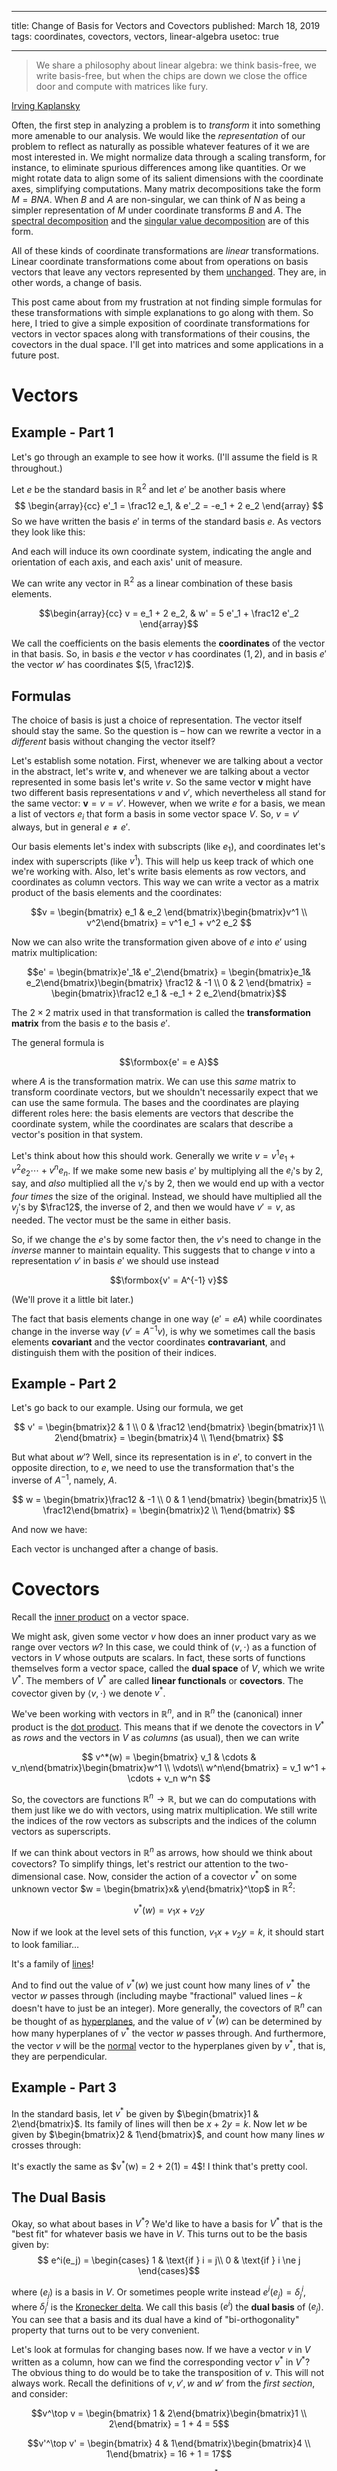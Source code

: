 -------
title: Change of Basis for Vectors and Covectors
published: March 18, 2019
tags: coordinates, covectors, vectors, linear-algebra
usetoc: true
-------


#+begin_quote
We share a philosophy about linear algebra: we think basis-free, we write basis-free, but when the chips are down we close the office door and compute with matrices like fury.
#+end_quote
[[https://mathoverflow.net/questions/11669/what-is-the-difference-between-matrix-theory-and-linear-algebra/19923][Irving Kaplansky]]

Often, the first step in analyzing a problem is to /transform/ it into something more amenable to our analysis. We would like the /representation/ of our problem to reflect as naturally as possible whatever features of it we are most interested in. We might normalize data through a scaling transform, for instance, to eliminate spurious differences among like quantities. Or we might rotate data to align some of its salient dimensions with the coordinate axes, simplifying computations. Many matrix decompositions take the form $M = BNA$. When $B$ and $A$ are non-singular, we can think of $N$ as being a simpler representation of $M$ under coordinate transforms $B$ and $A$. The [[https://en.wikipedia.org/wiki/Eigendecomposition_of_a_matrix][spectral decomposition]] and the [[https://en.wikipedia.org/wiki/Singular_value_decomposition][singular value decomposition]] are of this form.

All of these kinds of coordinate transformations are /linear/ transformations. Linear coordinate transformations come about from operations on basis vectors that leave any vectors represented by them [[https://en.wikipedia.org/wiki/Active_and_passive_transformation][unchanged]]. They are, in other words, a change of basis.

This post came about from my frustration at not finding simple formulas for these transformations with simple explanations to go along with them. So here, I tried to give a simple exposition of coordinate transformations for vectors in vector spaces along with transformations of their cousins, the covectors in the dual space. I'll get into matrices and some applications in a future post.

* Vectors

** Example - Part 1
Let's go through an example to see how it works. (I'll assume the field is $\mathbb{R}$ throughout.)

Let $e$ be the standard basis in $\mathbb{R}^2$ and let $e'$ be another basis where
\[
\begin{array}{cc}
e'_1 = \frac12 e_1, & e'_2 = -e_1 + 2 e_2
\end{array}
\]
So we have written the basis $e'$ in terms of the standard basis $e$. As vectors they look like this:

#+begin_export html
<figure><img src="/images/bases.jpg" alt="Drawing of the basis vectors e_1, e_2, and e'_1, e'_2"/></figure>
#+end_export

And each will induce its own coordinate system, indicating the angle and orientation of each axis, and each axis' unit of measure.

#+begin_export html
<figure><img src="/images/coordinates.jpg" alt="Drawing of basis vectors and the coordinates they induce."></figure>
#+end_export

We can write any vector in $\mathbb{R}^2$ as a linear combination of these basis elements.

\[\begin{array}{cc}
v = e_1 + 2 e_2, & w' = 5 e'_1 + \frac12 e'_2
\end{array}\]

#+begin_export html
<figure><img src="/images/vectors.jpg" alt="Drawing of vectors in two coordinate systems."></figure>
#+end_export

We call the coefficients on the basis elements the *coordinates* of the vector in that basis. So, in basis $e$ the vector $v$ has coordinates $(1, 2)$, and in basis $e'$ the vector $w'$ has coordinates $(5, \frac12)$.

** Formulas
The choice of basis is just a choice of representation. The vector itself should stay the same. So the question is -- how can we rewrite a vector in a /different/ basis without changing the vector itself?

Let's establish some notation. First, whenever we are talking about a vector in the abstract, let's write $\mathbf{v}$, and whenever we are talking about a vector represented in some basis let's write $v$. So the same vector $\mathbf{v}$ might have two different basis representations $v$ and $v'$, which nevertheless all stand for the same vector: $\mathbf{v} = v = v'$. However, when we write $e$ for a basis, we mean a list of vectors $e_i$ that form a basis in some vector space $V$. So, $v = v'$ always, but in general $e \neq e'$.

Our basis elements let's index with subscripts (like $e_1$), and coordinates let's index with superscripts (like $v^1$). This will help us keep track of which one we're working with. Also, let's write basis elements as row vectors, and coordinates as column vectors. This way we can write a vector as a matrix product of the basis elements and the coordinates:


\[v = \begin{bmatrix} e_1 & e_2 \end{bmatrix}\begin{bmatrix}v^1 \\
v^2\end{bmatrix} = v^1 e_1 + v^2 e_2
\]

Now we can also write the transformation given above of $e$ into $e'$ using matrix multiplication:

\[e' = \begin{bmatrix}e'_1& e'_2\end{bmatrix} = \begin{bmatrix}e_1&  e_2\end{bmatrix}\begin{bmatrix}
\frac12 & -1 \\
0 & 2 
\end{bmatrix} = \begin{bmatrix}\frac12 e_1 & -e_1 + 2 e_2\end{bmatrix}\]

The $2 \times 2$ matrix used in that transformation is called the *transformation matrix* from the basis $e$ to the basis $e'$. 

The general formula is

\[\formbox{e' = e A}\]

where $A$ is the transformation matrix. We can use this /same/ matrix to transform coordinate vectors, but we shouldn't necessarily expect that we can use the same formula. The bases and the coordinates are playing different roles here: the basis elements are vectors that describe the coordinate system, while the coordinates are scalars that describe a vector's position in that system.

Let's think about how this should work. Generally we write $v = v^1 e_1 + v^2 e_2 \cdots + v^n e_n$. If we make some new basis $e'$ by multiplying all the $e_i$'s by 2, say, and /also/ multiplied all the $v_j$'s by 2, then we would end up with a vector /four times/ the size of the original. Instead, we should have multiplied all the $v_j$'s by $\frac12$, the inverse of 2, and then we would have $v' = v$, as needed. The vector must be the same in either basis.

So, if we change the $e$'s by some factor then, the $v$'s need to change in the /inverse/ manner to maintain equality. This suggests that to change $v$ into a representation $v'$ in basis $e'$ we should use instead

\[\formbox{v' = A^{-1} v}\]

(We'll prove it a little bit later.)

The fact that basis elements change in one way ($e' = e A$) while coordinates change in the inverse way ($v' = A^{-1} v$), is why we sometimes call the basis elements *covariant* and the vector coordinates *contravariant*, and distinguish them with the position of their indices.

** Example - Part 2
Let's go back to our example. Using our formula, we get

\[
v' = \begin{bmatrix}2 & 1 \\
0 & \frac12 \end{bmatrix} \begin{bmatrix}1 \\
2\end{bmatrix} = \begin{bmatrix}4 \\
1\end{bmatrix}
\]

But what about $w'$? Well, since its representation is in $e'$, to convert in the opposite direction, to $e$, we need to use the transformation that's the inverse of $A^{-1}$, namely, $A$.

\[
w = \begin{bmatrix}\frac12 & -1 \\
0 & 1 \end{bmatrix} \begin{bmatrix}5 \\
\frac12\end{bmatrix} = \begin{bmatrix}2 \\
1\end{bmatrix}
\]

And now we have:

#+begin_export html
<figure><img src="/images/transformed.jpg" alt="Drawing of vectors v, v', w, and w'." /></figure>
#+end_export

Each vector is unchanged after a change of basis.

* Covectors

Recall the [[https://en.wikipedia.org/wiki/Inner_product_space][inner product]] on a vector space.

We might ask, given some vector $v$ how does an inner product vary as we range over vectors $w$? In this case, we could think of $\langle v, \cdot\rangle$ as a function of vectors in $V$ whose outputs are scalars. In fact, these sorts of functions themselves form a vector space, called the *dual space* of $V$, which we write $V^*$. The members of $V^*$ are called *linear functionals* or *covectors*. The covector given by $\langle v, \cdot\rangle$ we denote $v^*$.

We've been working with vectors in $\mathbb{R}^n$, and in $\mathbb{R}^n$ the (canonical) inner product is the [[https://en.wikipedia.org/wiki/Dot_product][dot product]]. This means that if we denote the covectors in $V^*$ as /rows/ and the vectors in $V$ as /columns/ (as usual), then we can write

\[
v^*(w) = \begin{bmatrix} v_1 & \cdots & v_n\end{bmatrix}\begin{bmatrix}w^1 \\
\vdots\\
w^n\end{bmatrix} = v_1 w^1 + \cdots + v_n w^n
\]

So, the covectors are functions $\mathbb{R}^n \to \mathbb{R}$, but we can do computations with them just like we do with vectors, using matrix multiplication. We still write the indices of the row vectors as subscripts and the indices of the column vectors as superscripts.

If we can think about vectors in $\mathbb{R}^n$ as arrows, how should we think about covectors? To simplify things, let's restrict our attention to the two-dimensional case. Now, consider the action of a covector $v^*$ on some unknown vector $w = \begin{bmatrix}x& y\end{bmatrix}^\top$ in $\mathbb{R}^2$:

\[
v^*(w) = v_1 x + v_2 y
\]

Now if we look at the level sets of this function, $v_1 x + v_2 y = k$, it should start to look familiar...

It's a family of [[https://en.wikipedia.org/wiki/Linear_equation#Two-point_form][lines]]!

And to find out the value of $v^*(w)$ we just count how many lines of $v^*$ the vector $w$ passes through (including maybe "fractional" valued lines -- $k$ doesn't have to just be an integer). More generally, the covectors of $\mathbb{R}^n$ can be thought of as [[https://en.wikipedia.org/wiki/Hyperplane][hyperplanes]], and the value of $v^*(w)$ can be determined by how many hyperplanes of $v^*$ the vector $w$ passes through. And furthermore, the vector $v$ will be the [[https://en.wikipedia.org/wiki/Normal_(geometry)][normal]] vector to the hyperplanes given by $v^*$, that is, they are perpendicular.

** Example - Part 3
In the standard basis, let $v^*$ be given by $\begin{bmatrix}1 & 2\end{bmatrix}$. Its family of lines will then be $x + 2 y = k$. Now let $w$ be given by $\begin{bmatrix}2 & 1\end{bmatrix}$, and count how many lines $w$ crosses through:

#+begin_export html
<figure><img src="/images/covectors.jpg" alt="Left: Drawing of v and v^*. Right: Drawing of v^* and w." /></figure>
#+end_export

It's exactly the same as $v^*(w) = 2 + 2(1) = 4$! I think that's pretty cool.

** The Dual Basis
Okay, so what about bases in $V^*$? We'd like to have a basis for $V^*$ that is the "best fit" for whatever basis we have in $V$. This turns out to be the basis given by:
\[
e^i(e_j) =
\begin{cases}
  1 & \text{if } i = j\\
  0 & \text{if } i \ne j
\end{cases}\]

where $(e_j)$ is a basis in $V$. Or sometimes people write instead $e^i(e_j) = \delta^i_j$, where $\delta^i_j$ is the [[https://en.wikipedia.org/wiki/Kronecker_delta][Kronecker delta]]. We call this basis $(e^i)$ the *dual basis* of $(e_j)$. You can see that a basis and its dual have a kind of "bi-orthogonality" property that turns out to be very convenient.

Let's look at formulas for changing bases now. If we have a vector $v$ in $V$ written as a column, how can we find the corresponding vector $v^*$ in $V^*$? The obvious thing to do would be to take the transposition of $v$. This will not always work. Recall the definitions of $v, v', w$ and $w'$ from the [[*Vectors][first section]], and consider:

\[v^\top v = \begin{bmatrix} 1 & 2\end{bmatrix}\begin{bmatrix}1 \\
2\end{bmatrix} = 1 + 4 = 5\]

\[v'^\top v' = \begin{bmatrix} 4 & 1\end{bmatrix}\begin{bmatrix}4 \\
1\end{bmatrix} = 16 + 1 = 17\]

This is no good. We get two different values for $\bar v^*(\bar w)$ depending on which basis we use, but the values of a function on a vector space shouldn't depend on the basis.$ The trouble is that the dual of $(e'_i)$ isn't the transpose of those basis vectors (they don't satisfy the bi-orthogonality property), so the duals of those vectors represented in it won't be the transposes of those vectors either.

This /will/ be true for [[https://en.wikipedia.org/wiki/Orthonormality][orthonormal]] bases, however. The standard basis $(e_i)$ /is/ orthonormal, and the duals of the vectors represented in it will in fact be those transposes.

\[ \formbox{v^* = v^\top \text{for any vector } v \text{ written in an orthonormal basis.}} \]

** Formulas
The next question is, if we perform a change of basis in $V$, what is the corresponding change in $V^*$? Let's use the same reasoning that we did before. For a vector $w$ in $\mathbb{R}$ and a covector $v^*$, we have

\[
v^*(w) = v_1 w^1 + \cdots + v_n w^n
\]

And so, like before, if we change the values of the $w_j$'s, the values of the $v^i$'s should change in the inverse manner to preserve equality. But $w$ changes as $w' = A^{-1} w$, so $v^*$ must change as $v'^* = v^* A$. And its basis (the dual basis) must change as /its/ inverse: $e'^* = A^{-1} e^*$. 

\[\formbox{\begin{align}
e'^* &= A^{-1} e^*\\
v'^* &= v^* A
\end{align}}\]

Notice that this time the basis vectors are playing the *contravariant* part, while the coordinates are playing the *covariant* part with respect to the original vector space. 

** Example - Part 4
Lets continue our example. Since $e$ is the standard basis, it is orthonormal, and we can therefore find the duals of $v$ and $w$ by taking transposes. We can then apply our formula to find the duals of $v'^*$ and $w'^*$.

\begin{align}
v'^*(x, y) &= \begin{bmatrix}1 & 2\end{bmatrix}\begin{bmatrix}\frac12 & -1\\
0 & 2\end{bmatrix}\begin{bmatrix}x\\
y\end{bmatrix}\\
&= \begin{bmatrix}\frac12 & 3\end{bmatrix}\begin{bmatrix}x\\
y\end{bmatrix}\\
&= \frac12 x + 3y\\
\\
w'^*(x, y) &= \begin{bmatrix}2 & 1\end{bmatrix}\begin{bmatrix}\frac12 & -1\\
0 & 2\end{bmatrix}\begin{bmatrix}x\\
y\end{bmatrix}\\
&= \begin{bmatrix}1 & 0\end{bmatrix}\begin{bmatrix}x\\
y\end{bmatrix}\\
&= 2x + 2y
\end{align}

The duals too are unchanged after a change of basis.

#+begin_export html
<figure><img src="/images/covectors2.jpg" alt="Left: Drawing of $v^*$ and $w^*$. Right: Drawing of $v'^*$ and $w'^*$." /></figure>
#+end_export

* Summary of Formulas
\[\formbox{\begin{array}{llr} 
e'   &= e A      & &(1)\\ 
v'   &= A^{-1} v & &(2)\\
e'^* &= A^{-1} e & &(3)\\
v'^* &= v A      & &(4)
\end{array} }\]

Suppose $(1)$, that $e' = e A$, where $A$ is a non-singular matrix.

*Proof of (2):* We know $e v = e' v'$. Now

\[
e' v' = e v = e A A^{-1} v = e' (A^{-1} v)
\]

But then it must be that $v' = A^{-1} v$ since basis representations are unique.

*Proof of (4):* We also know $v'^* w' = v^* w$ for all vectors $w$. But then

\[
v'^* w' = v^* w = v^* w = v^* A A^{-1} w = (v^* A) w'
\]

for all $w'$. So, $v'^* = v^* A$.

*Proof of (3):* Lastly,

\[
v'^* e'^* = v^* e^* = v^* A A^{-1} e^* = v'^* A^{-1} e^*
\]

for all $w'$. So, $e'^* = A^{-1}e^*$. *QED*
